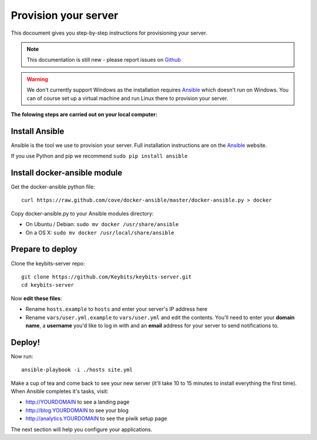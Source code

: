 Provision your server
=====================

This docoument gives you step-by-step instructions for provisioning your server.

.. note:: This documentation is still new - please report issues on `Github <https://github.com/Keybits/keybits-server/issues>`_

.. warning:: We don't currently support Windows as the installation requires `Ansible <http://www.ansibleworks.com>`_ which doesn't run on Windows. You can of course set up a virtual machine and run Linux there to provision your server.

**The folowing steps are carried out on your local computer:**

Install Ansible
---------------

Ansible is the tool we use to provision your server. Full installation instructions are on the `Ansible <http://www.ansibleworks.com/docs/intro_installation.html>`_ website.

If you use Python and pip we recommend ``sudo pip install ansible``

Install docker-ansible module
------------------------------

Get the docker-ansible python file::

    curl https://raw.github.com/cove/docker-ansible/master/docker-ansible.py > docker

Copy docker-ansible.py to your Ansible modules directory:

* On Ubuntu / Debian: ``sudo mv docker /usr/share/ansible``
* On a OS X: ``sudo mv docker /usr/local/share/ansible``

Prepare to deploy
-----------------

Clone the keybits-server repo::

    git clone https://github.com/Keybits/keybits-server.git
    cd keybits-server

Now **edit these files**:

* Rename ``hosts.example`` to ``hosts`` and enter your server's IP address here

* Rename ``vars/user.yml.example`` to ``vars/user.yml`` and edit the contents. You'll need to enter your **domain name**, a **username** you'd like to log in with and an **email** address for your server to send notifications to.

Deploy!
-------

Now run::

    ansible-playbook -i ./hosts site.yml

Make a cup of tea and come back to see your new server (it'll take 10 to 15 minutes to install everything the first time). When Ansible completes it's tasks, visit:

* http://YOURDOMAIN to see a landing page
* http://blog.YOURDOMAIN to see your blog
* http://analytics.YOURDOMAIN to see the piwik setup page

The next section will help you configure your applications.
